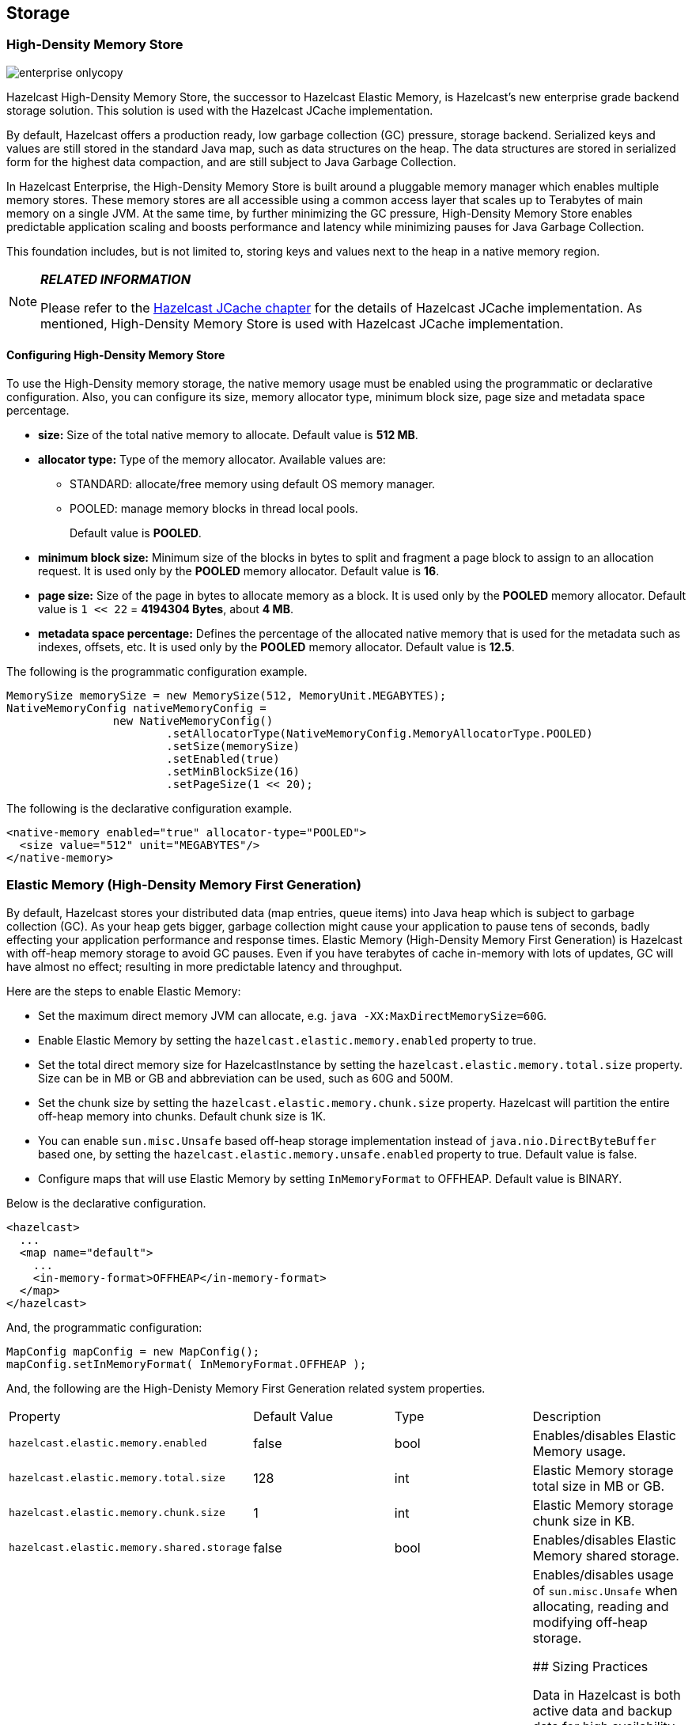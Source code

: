 [[storage]]
== Storage

[[high-density-memory-store]]
=== High-Density Memory Store

image::enterprise-onlycopy.jpg[]


Hazelcast High-Density Memory Store, the successor to Hazelcast Elastic Memory, is Hazelcast's new enterprise grade backend storage solution. This solution is used with the Hazelcast JCache implementation.

By default, Hazelcast offers a production ready, low garbage collection (GC) pressure, storage backend. Serialized keys and values are still stored in the standard Java map, such as data structures on the heap. The data structures are stored in serialized form for the highest data compaction, and are still subject to Java Garbage Collection.

In Hazelcast Enterprise, the High-Density Memory Store is built around a pluggable memory manager which enables multiple memory stores. These memory stores are all accessible using a common access layer that scales up to Terabytes of main memory on a single JVM. At the same time, by further minimizing the GC pressure, High-Density Memory Store enables predictable application scaling and boosts performance and latency while minimizing pauses for Java Garbage Collection.

This foundation includes, but is not limited to, storing keys and values next to the heap in a native memory region.

[NOTE]
====

*_RELATED INFORMATION_*

Please refer to the <<hazelcast-jcache, Hazelcast JCache chapter>> for the details of Hazelcast JCache implementation. As mentioned, High-Density Memory Store is used with Hazelcast JCache implementation.
====

[[configuring-high-density-memory-store]]
==== Configuring High-Density Memory Store

To use the High-Density memory storage, the native memory usage must be enabled using the programmatic or declarative configuration.
Also, you can configure its size, memory allocator type, minimum block size, page size and metadata space percentage.

* *size:* Size of the total native memory to allocate. Default value is **512 MB**.
* *allocator type:* Type of the memory allocator. Available values are:
** STANDARD: allocate/free memory using default OS memory manager.
** POOLED: manage memory blocks in thread local pools. 
+
Default value is **POOLED**.
* *minimum block size:* Minimum size of the blocks in bytes to split and fragment a page block to assign to an allocation request. It is used only by the *POOLED* memory allocator. Default value is *16*.
* *page size:* Size of the page in bytes to allocate memory as a block. It is used only by the *POOLED* memory allocator. Default value is `1 << 22` = *4194304 Bytes*, about *4 MB*.
* *metadata space percentage:* Defines the percentage of the allocated native memory that is used for the metadata such as indexes, offsets, etc. It is used only by the *POOLED* memory allocator. Default value is *12.5*.

The following is the programmatic configuration example.

```java
MemorySize memorySize = new MemorySize(512, MemoryUnit.MEGABYTES);
NativeMemoryConfig nativeMemoryConfig =
                new NativeMemoryConfig()
                        .setAllocatorType(NativeMemoryConfig.MemoryAllocatorType.POOLED)
                        .setSize(memorySize)
                        .setEnabled(true)
                        .setMinBlockSize(16)
                        .setPageSize(1 << 20);
```

The following is the declarative configuration example.

```xml
<native-memory enabled="true" allocator-type="POOLED">
  <size value="512" unit="MEGABYTES"/>
</native-memory>
```

[[elastic-memory]]
=== Elastic Memory (High-Density Memory First Generation)

By default, Hazelcast stores your distributed data (map entries, queue items) into Java heap which is subject to garbage collection (GC). As your heap gets bigger, garbage collection might cause your application to pause tens of seconds, badly effecting your application performance and response times. Elastic Memory (High-Density Memory First Generation) is Hazelcast with off-heap memory storage to avoid GC pauses. Even if you have terabytes of cache in-memory with lots of updates, GC will have almost no effect; resulting in more predictable latency and throughput.

Here are the steps to enable Elastic Memory:

* Set the maximum direct memory JVM can allocate, e.g. `java -XX:MaxDirectMemorySize=60G`.
* Enable Elastic Memory by setting the `hazelcast.elastic.memory.enabled` property to true.
* Set the total direct memory size for HazelcastInstance by setting the `hazelcast.elastic.memory.total.size` property. Size can be in MB or GB and abbreviation can be used, such as 60G and 500M.
* Set the chunk size by setting the `hazelcast.elastic.memory.chunk.size` property. Hazelcast will partition the entire off-heap memory into chunks. Default chunk size is 1K.
* You can enable `sun.misc.Unsafe` based off-heap storage implementation instead of `java.nio.DirectByteBuffer` based one, by setting the `hazelcast.elastic.memory.unsafe.enabled` property to true. Default value is false.
* Configure maps that will use Elastic Memory by setting `InMemoryFormat` to OFFHEAP. Default value is BINARY.

Below is the declarative configuration.

```xml
<hazelcast>
  ...
  <map name="default">
    ...
    <in-memory-format>OFFHEAP</in-memory-format>
  </map>
</hazelcast>
```

And, the programmatic configuration:

```java
MapConfig mapConfig = new MapConfig();
mapConfig.setInMemoryFormat( InMemoryFormat.OFFHEAP );
```

And, the following are the High-Denisty Memory First Generation related system properties.


|===

|Property|Default Value|Type|Description

|`hazelcast.elastic.memory.enabled`
|false
|bool
|Enables/disables Elastic Memory usage.

|`hazelcast.elastic.memory.total.size`
|128
|int
|Elastic Memory storage total size in MB or GB.

|`hazelcast.elastic.memory.chunk.size`
|1
|int
|Elastic Memory storage chunk size in KB.

|`hazelcast.elastic.memory.shared.storage`
|false
|bool
|Enables/disables Elastic Memory shared storage.

|`hazelcast.elastic.memory.unsafe.enabled`
|false
|bool
|Enables/disables usage of `sun.misc.Unsafe` when allocating, reading and modifying off-heap storage.


## Sizing Practices

Data in Hazelcast is both active data and backup data for high availability, so the total memory footprint is the size of active data plus the size of backup data. If you use a single backup, it means the total memory footprint is two times the active data (active data + backup data). If you use, for example, two backups, then the total memory footprint is three times the active data (active data + backup data + backup data).

If you use only heap memory, each Hazelcast node with a 4 GB heap should accommodate a maximum of 3.5 GB of total data (active and backup). If you use the High-Density Memory Store, up to 75% of your physical memory footprint may be used for active and backup data, with headroom of 25% for normal fragmentation. In both cases, however, you should also keep some memory headroom available to handle any node failure or explicit node shutdown. When a node leaves the cluster, the data previously owned by the newly offline node will be distributed among the remaining servers. For this reason, we recommend that you plan to use only 60% of available memory, with 40% headroom to handle node failure or shutdown.




